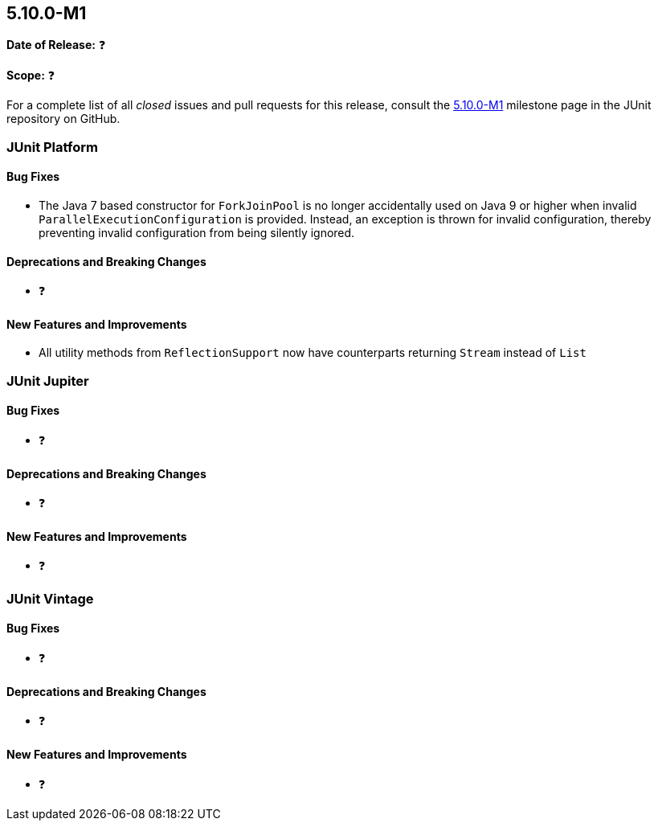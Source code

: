 [[release-notes-5.10.0-M1]]
== 5.10.0-M1

*Date of Release:* ❓

*Scope:* ❓

For a complete list of all _closed_ issues and pull requests for this release, consult the
link:{junit5-repo}+/milestone/65?closed=1+[5.10.0-M1] milestone page in the JUnit
repository on GitHub.


[[release-notes-5.10.0-M1-junit-platform]]
=== JUnit Platform

==== Bug Fixes

* The Java 7 based constructor for `ForkJoinPool` is no longer accidentally used on Java 9
  or higher when invalid `ParallelExecutionConfiguration` is provided. Instead, an
  exception is thrown for invalid configuration, thereby preventing invalid configuration
  from being silently ignored.

==== Deprecations and Breaking Changes

* ❓

==== New Features and Improvements

*  All utility methods from `ReflectionSupport` now have counterparts returning `Stream` instead of `List`

[[release-notes-5.10.0-M1-junit-jupiter]]
=== JUnit Jupiter

==== Bug Fixes

* ❓

==== Deprecations and Breaking Changes

* ❓

==== New Features and Improvements

* ❓


[[release-notes-5.10.0-M1-junit-vintage]]
=== JUnit Vintage

==== Bug Fixes

* ❓

==== Deprecations and Breaking Changes

* ❓

==== New Features and Improvements

* ❓

